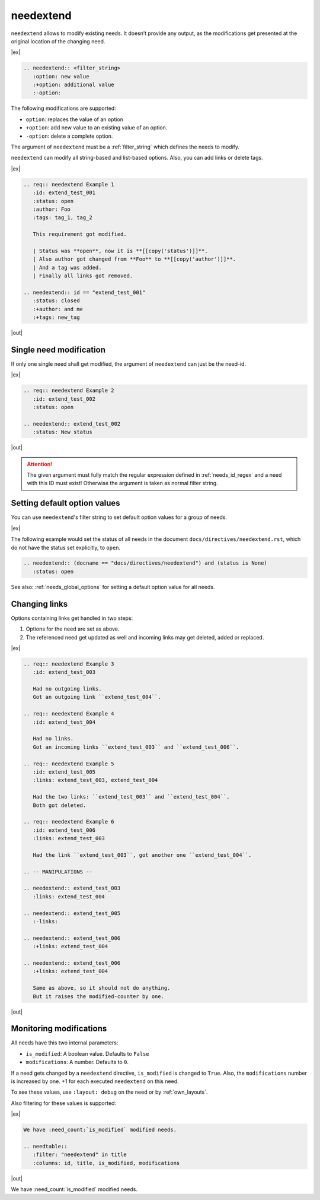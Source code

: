 .. _needextend:

needextend
==========
.. versionadded:: 0.7.0

``needextend`` allows to modify existing needs. It doesn’t provide any output, as the modifications
get presented at the original location of the changing need.

|ex|

.. code-block:: rst

   .. needextend:: <filter_string>
      :option: new value
      :+option: additional value
      :-option:

The following modifications are supported:

* ``option``: replaces the value of an option
* ``+option``: add new value to an existing value of an option.
* ``-option``: delete a complete option.

The argument of ``needextend`` must be a :ref:`filter_string` which defines the needs to modify.

``needextend`` can modify all string-based and list-based options.
Also, you can add links or delete tags.

|ex|

.. code-block:: rst

    .. req:: needextend Example 1
       :id: extend_test_001
       :status: open
       :author: Foo
       :tags: tag_1, tag_2

       This requirement got modified.

       | Status was **open**, now it is **[[copy('status')]]**.
       | Also author got changed from **Foo** to **[[copy('author')]]**.
       | And a tag was added.
       | Finally all links got removed.

    .. needextend:: id == "extend_test_001"
       :status: closed
       :+author: and me
       :+tags: new_tag

|out|

.. req:: needextend Example 1
   :id: extend_test_001
   :status: open
   :author: Foo
   :tags: tag_1, tag_2
   :links: FEATURE_1

   This requirement got modified.

   | Status was **open**, now it is **[[copy('status')]]**.
   | Also author got changed from **Foo** to **[[copy('author')]]**.
   | And a tag was added.
   | Finally all links got removed.

.. needextend:: id == "extend_test_001"
   :status: closed
   :+author: and me
   :+tags: new_tag
   :+links: FEATURE_2, FEATURE_3

.. This is a useless comment, but needed to supress a bug in docutils 0.18.1 , which can not handle
.. the above needextend if followed by a new sections. 


Single need modification
------------------------
If only one single need shall get modified, the argument of ``needextend`` can just be the need-id.

|ex|

.. code-block:: rst

    .. req:: needextend Example 2
       :id: extend_test_002
       :status: open

    .. needextend:: extend_test_002
       :status: New status

|out|

.. req:: needextend Example 2
   :id: extend_test_002
   :status: open

.. needextend:: extend_test_002
   :status: New status

.. attention::

    The given argument must fully match the regular expression defined in
    :ref:`needs_id_regex` and a need with this ID must exist!
    Otherwise the argument is taken as normal filter string.

Setting default option values
-----------------------------
You can use ``needextend``'s filter string to set default option values for a group of needs.

|ex|

The following example would set the status of all needs in the document
``docs/directives/needextend.rst``, which do not have the status set explicitly, to ``open``.

.. code-block:: rst

   .. needextend:: (docname == "docs/directives/needextend") and (status is None)
      :status: open

See also: :ref:`needs_global_options` for setting a default option value for all needs.

Changing links
--------------
Options containing links get handled in two steps:

1. Options for the need are set as above.
2. The referenced need get updated as well and incoming links may get deleted, added or replaced.

|ex|

.. code-block:: rst

    .. req:: needextend Example 3
       :id: extend_test_003

       Had no outgoing links.
       Got an outgoing link ``extend_test_004``.

    .. req:: needextend Example 4
       :id: extend_test_004

       Had no links.
       Got an incoming links ``extend_test_003`` and ``extend_test_006``.

    .. req:: needextend Example 5
       :id: extend_test_005
       :links: extend_test_003, extend_test_004

       Had the two links: ``extend_test_003`` and ``extend_test_004``.
       Both got deleted.

    .. req:: needextend Example 6
       :id: extend_test_006
       :links: extend_test_003

       Had the link ``extend_test_003``, got another one ``extend_test_004``.

    .. -- MANIPULATIONS --

    .. needextend:: extend_test_003
       :links: extend_test_004

    .. needextend:: extend_test_005
       :-links:

    .. needextend:: extend_test_006
       :+links: extend_test_004

    .. needextend:: extend_test_006
       :+links: extend_test_004

       Same as above, so it should not do anything.
       But it raises the modified-counter by one.

|out|

.. req:: needextend Example 3
   :id: extend_test_003

   Had no outgoing links.
   Got an outgoing link ``extend_test_004``.

.. req:: needextend Example 4
   :id: extend_test_004

   Had no links.
   Got an incoming links ``extend_test_003`` and ``extend_test_006``.

.. req:: needextend Example 5
   :id: extend_test_005
   :links: extend_test_003, extend_test_004

   Had the two links: ``extend_test_003`` and ``extend_test_004``.
   Both got deleted.

.. req:: needextend Example 6
   :id: extend_test_006
   :links: extend_test_003

   Had the link ``extend_test_003``, got another one ``extend_test_004``.

.. needextend:: extend_test_003
   :links: extend_test_004

.. needextend:: extend_test_005
   :-links:

.. needextend:: extend_test_006
   :+links: extend_test_004

.. needextend:: extend_test_006
   :+links: extend_test_004

Monitoring modifications
------------------------
All needs have this two internal parameters:

* ``is_modified``: A boolean value. Defaults to ``False``
* ``modifications``: A number. Defaults to ``0``.

If a need gets changed by a ``needextend`` directive, ``is_modified`` is changed to ``True``.
Also, the ``modifications`` number is increased by one.
+1 for each executed ``needextend`` on this need.

To see these values, use ``:layout: debug`` on the need or by :ref:`own_layouts`.

Also filtering for these values is supported:

|ex|

.. code-block:: rst

    We have :need_count:`is_modified` modified needs.

    .. needtable::
       :filter: "needextend" in title
       :columns: id, title, is_modified, modifications

|out|

We have :need_count:`is_modified` modified needs.

.. needtable::
   :filter: "needextend" in title
   :columns: id, title, is_modified, modifications
   :style: table
